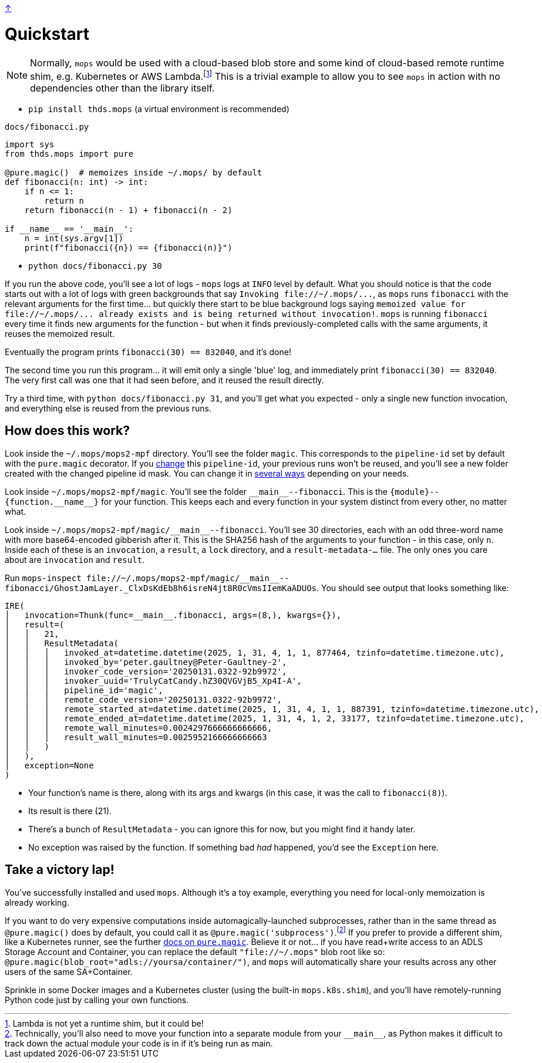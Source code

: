 link:../README.adoc[↑]

# Quickstart

NOTE: Normally, `mops` would be used with a cloud-based blob store and some kind of cloud-based remote runtime shim, e.g. Kubernetes or AWS Lambda.footnote:[Lambda is not yet a runtime shim, but it could be!] This is a trivial example to allow you to see `mops` in action with no dependencies other than the library itself.

* `pip install thds.mops` (a virtual environment is recommended)

.`docs/fibonacci.py`
[source,python]
----
import sys
from thds.mops import pure

@pure.magic()  # memoizes inside ~/.mops/ by default
def fibonacci(n: int) -> int:
    if n <= 1:
        return n
    return fibonacci(n - 1) + fibonacci(n - 2)

if __name__ == '__main__':
    n = int(sys.argv[1])
    print(f"fibonacci({n}) == {fibonacci(n)}")
----

* `python docs/fibonacci.py 30`

If you run the above code, you'll see a lot of logs - `mops` logs at `INFO` level by default. What you should notice is that the code starts out with a lot of logs with green backgrounds that say `+Invoking file://~/.mops/...+`, as `mops` runs `fibonacci` with the relevant arguments for the first time... but quickly there start to be blue background logs saying `+memoized value for file://~/.mops/... already exists and is being returned without invocation!+`. `mops` is running `fibonacci` every time it finds new arguments for the function - but when it finds previously-completed calls with the same arguments, it reuses the memoized result.

Eventually the program prints `fibonacci(30) == 832040`, and it's done!

The second time you run this program... it will emit only a single 'blue' log, and immediately print `fibonacci(30) == 832040`. The very first call was one that it had seen before, and it reused the result directly.

Try a third time, with `python docs/fibonacci.py 31`, and you'll get what you expected - only a single new function invocation, and everything else is reused from the previous runs.

## How does this work?

Look inside the `~/.mops/mops2-mpf` directory. You'll see the folder `magic`. This corresponds to the `pipeline-id` set by default with the `pure.magic` decorator. If you link:memoization.adoc#pipeline-id[change] this `pipeline-id`, your previous runs won't be reused, and you'll see a new folder created with the changed pipeline id mask. You can change it in link:pipeline-ids.adoc[several ways] depending on your needs.

Look inside `~/.mops/mops2-mpf/magic`. You'll see the folder `+__main__--fibonacci+`. This is the `+{module}--{function.__name__}+` for your function. This keeps each and every function in your system distinct from every other, no matter what.

Look inside `+~/.mops/mops2-mpf/magic/__main__--fibonacci+`. You'll see 30 directories, each with an odd three-word name with more base64-encoded gibberish after it. This is the SHA256 hash of the arguments to your function - in this case, only `n`. Inside each of these is an `invocation`, a `result`, a `lock` directory, and a `result-metadata-...` file. The only ones you care about are `invocation` and `result`.

Run `+mops-inspect file://~/.mops/mops2-mpf/magic/__main__--fibonacci/GhostJamLayer._ClxDsKdEb8h6isreN4jt8R0cVmsIIemKaADUOs+`. You should see output that looks something like:

[%nowrap,source,python]
----
IRE(
│   invocation=Thunk(func=__main__.fibonacci, args=(8,), kwargs={}),
│   result=(
│   │   21,
│   │   ResultMetadata(
│   │   │   invoked_at=datetime.datetime(2025, 1, 31, 4, 1, 1, 877464, tzinfo=datetime.timezone.utc),
│   │   │   invoked_by='peter.gaultney@Peter-Gaultney-2',
│   │   │   invoker_code_version='20250131.0322-92b9972',
│   │   │   invoker_uuid='TrulyCatCandy.hZ30QVGVjB5_Xp4I-A',
│   │   │   pipeline_id='magic',
│   │   │   remote_code_version='20250131.0322-92b9972',
│   │   │   remote_started_at=datetime.datetime(2025, 1, 31, 4, 1, 1, 887391, tzinfo=datetime.timezone.utc),
│   │   │   remote_ended_at=datetime.datetime(2025, 1, 31, 4, 1, 2, 33177, tzinfo=datetime.timezone.utc),
│   │   │   remote_wall_minutes=0.0024297666666666666,
│   │   │   result_wall_minutes=0.0025952166666666663
│   │   )
│   ),
│   exception=None
)
----

* Your function's name is there, along with its args and kwargs (in this case, it was the call to `fibonacci(8)`).
* Its result is there (21).
* There's a bunch of `ResultMetadata` - you can ignore this for now, but you might find it handy later.
* No exception was raised by the function. If something bad _had_ happened, you'd see the `Exception` here.

## Take a victory lap!

You've successfully installed and used `mops`. Although it's a toy example, everything you need for local-only memoization is already working.

If you want to do very expensive computations inside automagically-launched subprocesses, rather than in the same thread as `@pure.magic()` does by default, you could call it as `@pure.magic('subprocess')`.footnote:[Technically, you'll also need to move your function into a separate module from your `+__main__+`, as Python makes it difficult to track down the actual module your code is in if it's being run as main.] If you prefer to provide a different shim, like a Kubernetes runner, see the further link:magic.adoc[docs on `pure.magic`].
Believe it or not... if you have read+write access to an ADLS Storage Account and Container, you can replace the default `"file://~/.mops"` blob root like so: `@pure.magic(blob_root="adls://yoursa/container/")`, and `mops` will automatically share your results across any other users of the same SA+Container.

Sprinkle in some Docker images and a Kubernetes cluster (using the built-in `mops.k8s.shim`), and you'll have remotely-running Python code just by calling your own functions.
